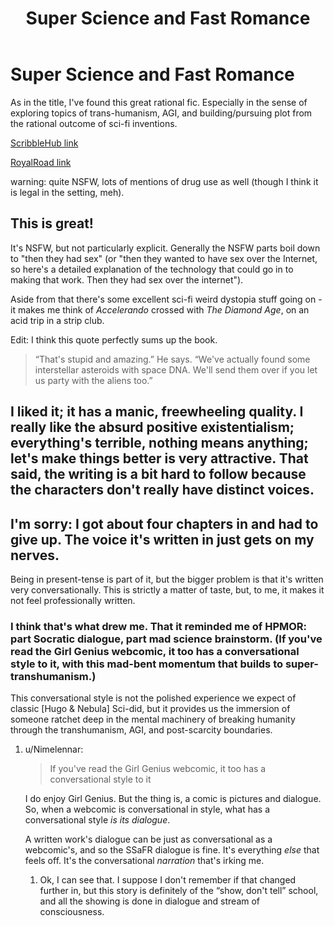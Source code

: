 #+TITLE: Super Science and Fast Romance

* Super Science and Fast Romance
:PROPERTIES:
:Author: ZedOud
:Score: 26
:DateUnix: 1558430943.0
:DateShort: 2019-May-21
:END:
As in the title, I've found this great rational fic. Especially in the sense of exploring topics of trans-humanism, AGI, and building/pursuing plot from the rational outcome of sci-fi inventions.

[[https://www.scribblehub.com/series/13609/super-science-amp-fast-romance/][ScribbleHub link]]

[[https://www.royalroad.com/fiction/23539/super-science-fast-romance][RoyalRoad link]]

warning: quite NSFW, lots of mentions of drug use as well (though I think it is legal in the setting, meh).


** This is great!

It's NSFW, but not particularly explicit. Generally the NSFW parts boil down to "then they had sex" (or "then they wanted to have sex over the Internet, so here's a detailed explanation of the technology that could go in to making that work. Then they had sex over the internet").

Aside from that there's some excellent sci-fi weird dystopia stuff going on - it makes me think of /Accelerando/ crossed with /The Diamond Age/, on an acid trip in a strip club.

Edit: I think this quote perfectly sums up the book.

#+begin_quote
  “That's stupid and amazing.” He says. “We've actually found some interstellar asteroids with space DNA. We'll send them over if you let us party with the aliens too.”
#+end_quote
:PROPERTIES:
:Author: IICVX
:Score: 4
:DateUnix: 1558464940.0
:DateShort: 2019-May-21
:END:


** I liked it; it has a manic, freewheeling quality. I really like the absurd positive existentialism; everything's terrible, nothing means anything; let's make things better is very attractive. That said, the writing is a bit hard to follow because the characters don't really have distinct voices.
:PROPERTIES:
:Author: somerando11
:Score: 4
:DateUnix: 1558489011.0
:DateShort: 2019-May-22
:END:


** I'm sorry: I got about four chapters in and had to give up. The voice it's written in just gets on my nerves.

Being in present-tense is part of it, but the bigger problem is that it's written very conversationally. This is strictly a matter of taste, but, to me, it makes it not feel professionally written.
:PROPERTIES:
:Author: Nimelennar
:Score: 1
:DateUnix: 1558470651.0
:DateShort: 2019-May-22
:END:

*** I think that's what drew me. That it reminded me of HPMOR: part Socratic dialogue, part mad science brainstorm. (If you've read the Girl Genius webcomic, it too has a conversational style to it, with this mad-bent momentum that builds to super-transhumanism.)

This conversational style is not the polished experience we expect of classic [Hugo & Nebula] Sci-did, but it provides us the immersion of someone ratchet deep in the mental machinery of breaking humanity through the transhumanism, AGI, and post-scarcity boundaries.
:PROPERTIES:
:Author: ZedOud
:Score: 1
:DateUnix: 1558472608.0
:DateShort: 2019-May-22
:END:

**** u/Nimelennar:
#+begin_quote
  If you've read the Girl Genius webcomic, it too has a conversational style to it
#+end_quote

I do enjoy Girl Genius. But the thing is, a comic is pictures and dialogue. So, when a webcomic is conversational in style, what has a conversational style /is its dialogue/.

A written work's dialogue can be just as conversational as a webcomic's, and so the SSaFR dialogue is fine. It's everything /else/ that feels off. It's the conversational /narration/ that's irking me.
:PROPERTIES:
:Author: Nimelennar
:Score: 6
:DateUnix: 1558473791.0
:DateShort: 2019-May-22
:END:

***** Ok, I can see that. I suppose I don't remember if that changed further in, but this story is definitely of the “show, don't tell” school, and all the showing is done in dialogue and stream of consciousness.
:PROPERTIES:
:Author: ZedOud
:Score: 1
:DateUnix: 1558488083.0
:DateShort: 2019-May-22
:END:
